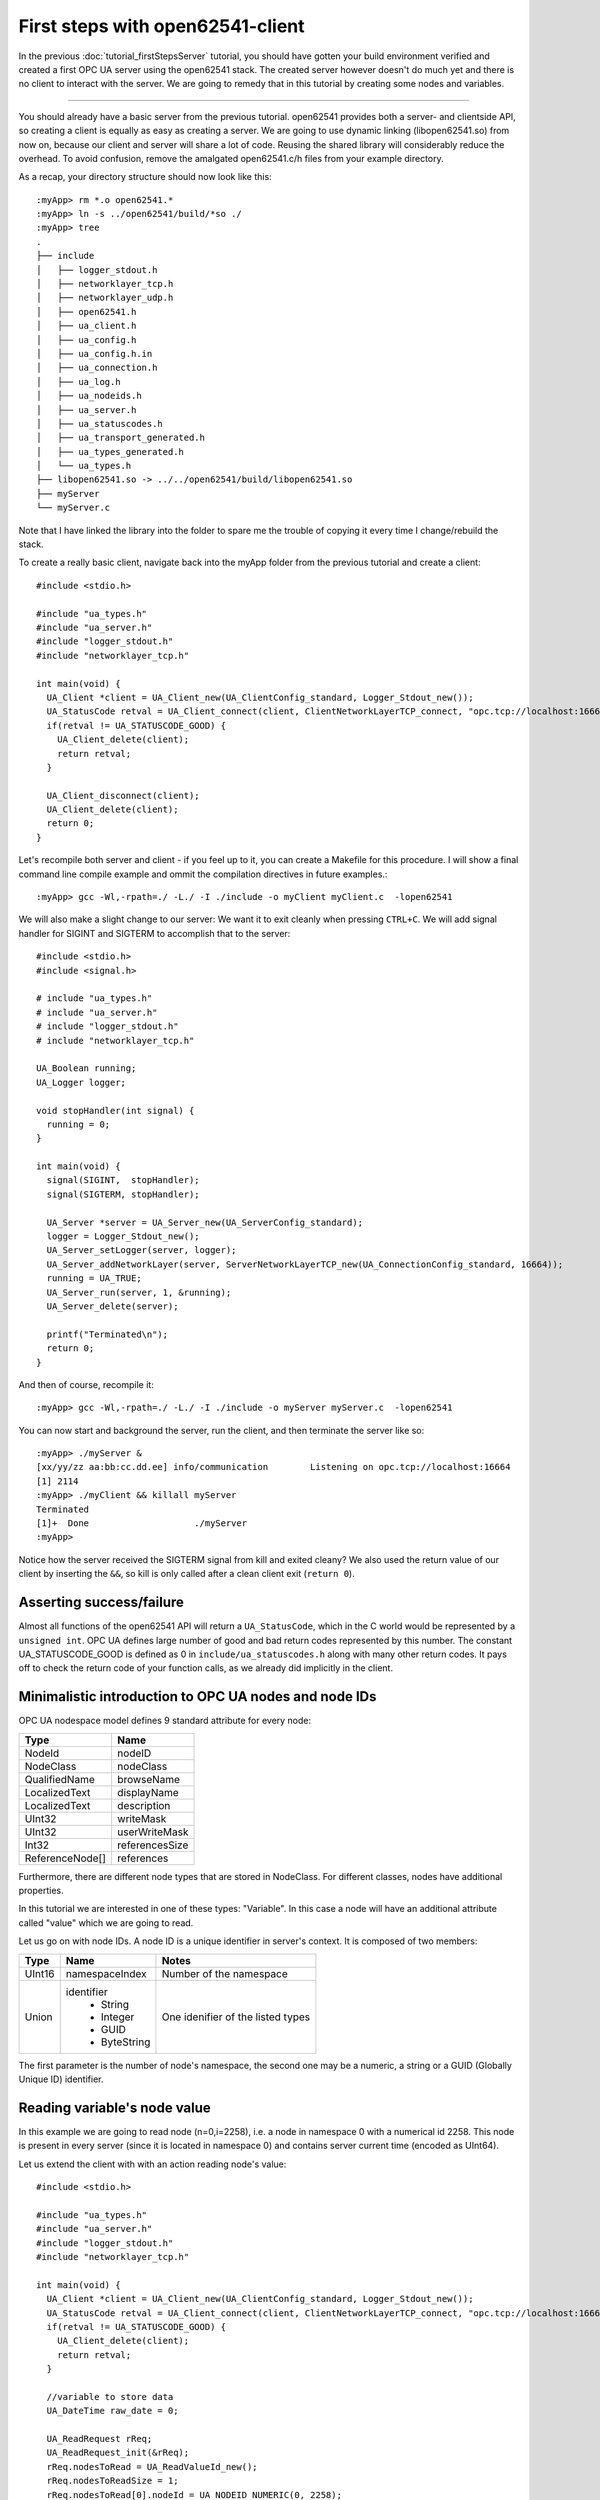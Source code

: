 First steps with open62541-client
===================================

In the previous :doc:`tutorial_firstStepsServer` tutorial, you should have gotten your build environment verified and created a first OPC UA server using the open62541 stack. The created server however doesn't do much yet and there is no client to interact with the server. We are going to remedy that in this tutorial by creating some nodes and variables.

----------------------

You should already have a basic server from the previous tutorial. open62541 provides both a server- and clientside API, so creating a client is equally as easy as creating a server. We are going to use dynamic linking (libopen62541.so) from now on, because our client and server will share a lot of code. Reusing the shared library will considerably reduce the overhead. To avoid confusion, remove the amalgated open62541.c/h files from your example directory.

As a recap, your directory structure should now look like this::
 
  :myApp> rm *.o open62541.*
  :myApp> ln -s ../open62541/build/*so ./
  :myApp> tree
  .
  ├── include
  │   ├── logger_stdout.h
  │   ├── networklayer_tcp.h
  │   ├── networklayer_udp.h
  │   ├── open62541.h
  │   ├── ua_client.h
  │   ├── ua_config.h
  │   ├── ua_config.h.in
  │   ├── ua_connection.h
  │   ├── ua_log.h
  │   ├── ua_nodeids.h
  │   ├── ua_server.h
  │   ├── ua_statuscodes.h
  │   ├── ua_transport_generated.h
  │   ├── ua_types_generated.h
  │   └── ua_types.h
  ├── libopen62541.so -> ../../open62541/build/libopen62541.so
  ├── myServer
  └── myServer.c

Note that I have linked the library into the folder to spare me the trouble of copying it every time I change/rebuild the stack.

To create a really basic client, navigate back into the myApp folder from the previous tutorial and create a client::

    #include <stdio.h>

    #include "ua_types.h"
    #include "ua_server.h"
    #include "logger_stdout.h"
    #include "networklayer_tcp.h"

    int main(void) {
      UA_Client *client = UA_Client_new(UA_ClientConfig_standard, Logger_Stdout_new());
      UA_StatusCode retval = UA_Client_connect(client, ClientNetworkLayerTCP_connect, "opc.tcp://localhost:16664");
      if(retval != UA_STATUSCODE_GOOD) {
        UA_Client_delete(client);
        return retval;
      }
      
      UA_Client_disconnect(client);
      UA_Client_delete(client);
      return 0;
    } 

Let's recompile both server and client - if you feel up to it, you can create a Makefile for this procedure. I will show a final command line compile example and ommit the compilation directives in future examples.::

    :myApp> gcc -Wl,-rpath=./ -L./ -I ./include -o myClient myClient.c  -lopen62541

We will also make a slight change to our server: We want it to exit cleanly when pressing ``CTRL+C``. We will add signal handler for SIGINT and SIGTERM to accomplish that to the server::

    #include <stdio.h>
    #include <signal.h>

    # include "ua_types.h"
    # include "ua_server.h"
    # include "logger_stdout.h"
    # include "networklayer_tcp.h"

    UA_Boolean running;
    UA_Logger logger;

    void stopHandler(int signal) {
      running = 0;
    }

    int main(void) {
      signal(SIGINT,  stopHandler);
      signal(SIGTERM, stopHandler);
      
      UA_Server *server = UA_Server_new(UA_ServerConfig_standard);
      logger = Logger_Stdout_new();
      UA_Server_setLogger(server, logger);
      UA_Server_addNetworkLayer(server, ServerNetworkLayerTCP_new(UA_ConnectionConfig_standard, 16664));
      running = UA_TRUE;
      UA_Server_run(server, 1, &running);
      UA_Server_delete(server);
      
      printf("Terminated\n");
      return 0;
    }
And then of course, recompile it::

    :myApp> gcc -Wl,-rpath=./ -L./ -I ./include -o myServer myServer.c  -lopen62541

You can now start and background the server, run the client, and then terminate the server like so::

    :myApp> ./myServer &
    [xx/yy/zz aa:bb:cc.dd.ee] info/communication	Listening on opc.tcp://localhost:16664
    [1] 2114
    :myApp> ./myClient && killall myServer
    Terminated
    [1]+  Done                    ./myServer
    :myApp> 

Notice how the server received the SIGTERM signal from kill and exited cleany? We also used the return value of our client by inserting the ``&&``, so kill is only called after a clean client exit (``return 0``).

Asserting success/failure
-------------------------

Almost all functions of the open62541 API will return a ``UA_StatusCode``, which in the C world would be represented by a ``unsigned int``. OPC UA defines large number of good and bad return codes represented by this number. The constant UA_STATUSCODE_GOOD is defined as 0 in ``include/ua_statuscodes.h`` along with many other return codes. It pays off to check the return code of your function calls, as we already did implicitly in the client.

Minimalistic introduction to OPC UA nodes and node IDs
-----------------------
OPC UA nodespace model defines 9 standard attribute for every node:

+---------------+----------------+
| Type          | Name           |
+===============+================+
| NodeId        | nodeID         |
+---------------+----------------+
| NodeClass     | nodeClass      |
+---------------+----------------+
| QualifiedName | browseName     |
+---------------+----------------+
| LocalizedText | displayName    |
+---------------+----------------+
| LocalizedText | description    |
+---------------+----------------+
| UInt32        | writeMask      |
+---------------+----------------+
| UInt32        | userWriteMask  |
+---------------+----------------+
| Int32         | referencesSize |
+---------------+----------------+
|ReferenceNode[]| references     |
+---------------+----------------+

Furthermore, there are different node types that are stored in NodeClass. 
For different classes, nodes have additional properties.

In this tutorial we are interested in one of these types: "Variable". In this case a node will have an additional attribute called "value" which we are going to read.

Let us go on with node IDs. A node ID is a unique identifier in server's context. It is composed of two members:

+-------------+-----------------+---------------------------+
| Type        | Name            | Notes                     |
+=============+=================+===========================+
| UInt16      | namespaceIndex  |  Number of the namespace  |
+-------------+-----------------+---------------------------+
| Union       | identifier      |  One idenifier of the     |
|             |  * String       |  listed types             |
|             |  * Integer      |                           |
|             |  * GUID         |                           |
|             |  * ByteString   |                           |
+-------------+-----------------+---------------------------+

The first parameter is the number of node's namespace, the second one may be a numeric, a string or a GUID (Globally Unique ID) identifier. 

Reading variable's node value
-----------------------------

In this example we are going to read node (n=0,i=2258), i.e. a node in namespace 0 with a numerical id 2258. This node is present in every server (since it is located in namespace 0) and contains server current time (encoded as UInt64).

Let us extend the client with with an action reading node's value::

    #include <stdio.h>

    #include "ua_types.h"
    #include "ua_server.h"
    #include "logger_stdout.h"
    #include "networklayer_tcp.h"

    int main(void) {
      UA_Client *client = UA_Client_new(UA_ClientConfig_standard, Logger_Stdout_new());
      UA_StatusCode retval = UA_Client_connect(client, ClientNetworkLayerTCP_connect, "opc.tcp://localhost:16664");
      if(retval != UA_STATUSCODE_GOOD) {
        UA_Client_delete(client);
        return retval;
      }
      
      //variable to store data
      UA_DateTime raw_date = 0;

      UA_ReadRequest rReq;
      UA_ReadRequest_init(&rReq);
      rReq.nodesToRead = UA_ReadValueId_new();
      rReq.nodesToReadSize = 1;
      rReq.nodesToRead[0].nodeId = UA_NODEID_NUMERIC(0, 2258);
      rReq.nodesToRead[0].attributeId = UA_ATTRIBUTEID_VALUE;

      UA_ReadResponse rResp = UA_Client_read(client, &rReq);
      if(rResp.responseHeader.serviceResult == UA_STATUSCODE_GOOD &&
         rResp.resultsSize > 0 && rResp.results[0].hasValue &&
         UA_Variant_isScalar(&rResp.results[0].value) &&
         rResp.results[0].value.type == &UA_TYPES[UA_TYPES_DATETIME]) {
             raw_date = *(UA_DateTime*)rResp.results[0].value.data;
             printf("raw date is: %llu\n", raw_date);
      }
      
      UA_ReadRequest_deleteMembers(&rReq);
      UA_ReadResponse_deleteMembers(&rResp);

      UA_Client_disconnect(client);
      UA_Client_delete(client);
      return 0;
    } 

You should see raw time in milliseconds since January 1, 1601 UTC midnight::

    :myApp> ./myClient
    :myApp> raw date is: 130856974061125520
    
Firstly we constructed a read request "rReq", it contains 1 node's attribute we want to query for. The attribute is filled with the numeric id "UA_NODEID_NUMERIC(0, 2258)" and the attribute we are reading "UA_ATTRIBUTEID_VALUE". After the read request was sent, we can find the actual read value in the read response.

As the last step for this tutorial, we are going to convert the raw date value into a well formatted string::

    #include <stdio.h>
    
    #include "ua_types.h"
    #include "ua_server.h"
    #include "logger_stdout.h"
    #include "networklayer_tcp.h"
    
    int main(void) {
      UA_Client *client = UA_Client_new(UA_ClientConfig_standard, Logger_Stdout_new());
      UA_StatusCode retval = UA_Client_connect(client, ClientNetworkLayerTCP_connect, "opc.tcp://localhost:16664");
      if(retval != UA_STATUSCODE_GOOD) {
        UA_Client_delete(client);
        return retval;
      }
    
      //variables to store data
      UA_DateTime raw_date = 0;
      UA_String* string_date = UA_String_new();

      UA_ReadRequest rReq;
      UA_ReadRequest_init(&rReq);
      rReq.nodesToRead = UA_Array_new(&UA_TYPES[UA_TYPES_READVALUEID], 1);
      rReq.nodesToReadSize = 1;
      rReq.nodesToRead[0].nodeId = UA_NODEID_NUMERIC(0, 2258);
      rReq.nodesToRead[0].attributeId = UA_ATTRIBUTEID_VALUE;

      UA_ReadResponse rResp = UA_Client_read(client, &rReq);
      if(rResp.responseHeader.serviceResult == UA_STATUSCODE_GOOD &&
         rResp.resultsSize > 0 && rResp.results[0].hasValue &&
         UA_Variant_isScalar(&rResp.results[0].value) &&
         rResp.results[0].value.type == &UA_TYPES[UA_TYPES_DATETIME]) {
             raw_date = *(UA_DateTime*)rResp.results[0].value.data;
             printf("raw date is: %llu\n", raw_date);
             UA_DateTime_toString(raw_date, string_date);
             printf("string date is: %.*s\n", string_date->length, string_date->data);
      }
      
      UA_ReadRequest_deleteMembers(&rReq);
      UA_ReadResponse_deleteMembers(&rResp);
      UA_String_delete(string_date);

      UA_Client_disconnect(client);
      UA_Client_delete(client);
      return 0;
    }
    
Now you should see raw time and a formatted date::

    :myApp> ./myClient
    :myApp> raw date is: 130856981449041870
            string date is: 09/02/2015 20:09:04.904.187.000

Further tasks
-------------
* Try to connect to some other OPC UA server by changing "opc.tcp://localhost:16664" to an appropriate address (remember that the queried node is contained in any OPC UA server).
* Display the value of the variable node (ns=1,i="the.answer") containing an "Int32" from the example server (which is built in :doc:`tutorial_firstStepsServer`). Note that the identifier of this node is a string type: use "UA_NODEID_STRING_ALLOC". The answer can be found in "examples/exampleClient.c".
* Try to set the value of the variable node (ns=1,i="the.answer") containing an "Int32" from the example server (which is built in :doc:`tutorial_firstStepsServer`) using "UA_Client_write" function. The example server needs some more modifications, i.e., changing request types. The answer can be found in "examples/exampleClient.c".
